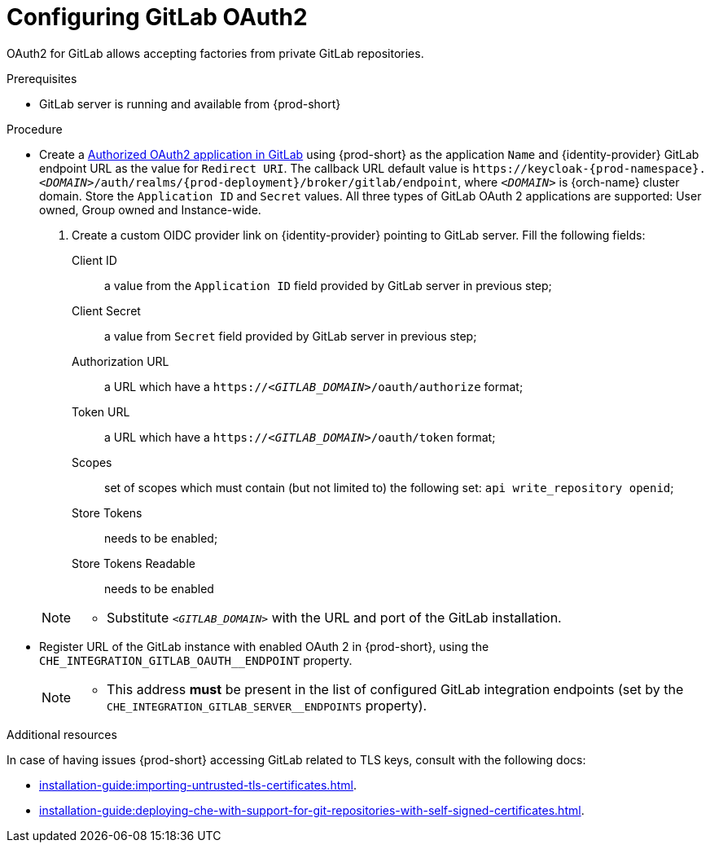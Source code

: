 // Module included in the following assemblies:
//
// Configuring GitLab OAuth2


[id="configuring-gitlab-oauth2_{context}"]
= Configuring GitLab OAuth2

OAuth2 for GitLab allows accepting factories from private GitLab repositories.

.Prerequisites

* GitLab server is running and available from {prod-short}

.Procedure

* Create a link:https://docs.gitlab.com/ee/integration/oauth_provider.html#authorized-applications[Authorized OAuth2 application in GitLab] using {prod-short} as the application `Name` and {identity-provider} GitLab endpoint URL as the value for `Redirect URI`. The callback URL default value is `++https://++keycloak-{prod-namespace}.__<DOMAIN>__/auth/realms/{prod-deployment}/broker/gitlab/endpoint`, where `__<DOMAIN>__` is {orch-name} cluster domain. Store the `Application ID` and `Secret` values. 
  All three types of GitLab OAuth 2 applications are supported: User owned, Group owned and Instance-wide.

. Create a custom OIDC provider link on {identity-provider} pointing to GitLab server. Fill the following fields:

Client ID:: a value from the `Application ID` field provided by GitLab server in previous step;
Client Secret:: a value from `Secret` field provided by GitLab server in previous step;
Authorization URL:: a URL which have a `https://__<GITLAB_DOMAIN>__/oauth/authorize` format;
Token URL:: a URL which have a `https://__<GITLAB_DOMAIN>__/oauth/token` format;
Scopes:: set of scopes which must contain (but not limited to) the following set: `api write_repository openid`;
Store Tokens:: needs to be enabled;
Store Tokens Readable:: needs to be enabled

+ 
[NOTE]
====
* Substitute `_<GITLAB_DOMAIN>_` with the URL and port of the GitLab installation.
==== 


* Register URL of the GitLab instance with enabled OAuth 2 in {prod-short}, using the `+CHE_INTEGRATION_GITLAB_OAUTH__ENDPOINT+` property.

+
[NOTE]
====
* This address *must* be present in the list of configured GitLab integration endpoints (set by the `+CHE_INTEGRATION_GITLAB_SERVER__ENDPOINTS+` property).
====

.Additional resources 
In case of having issues {prod-short} accessing GitLab related to TLS keys, consult with the following docs:

* xref:installation-guide:importing-untrusted-tls-certificates.adoc[].
* xref:installation-guide:deploying-che-with-support-for-git-repositories-with-self-signed-certificates.adoc[].
